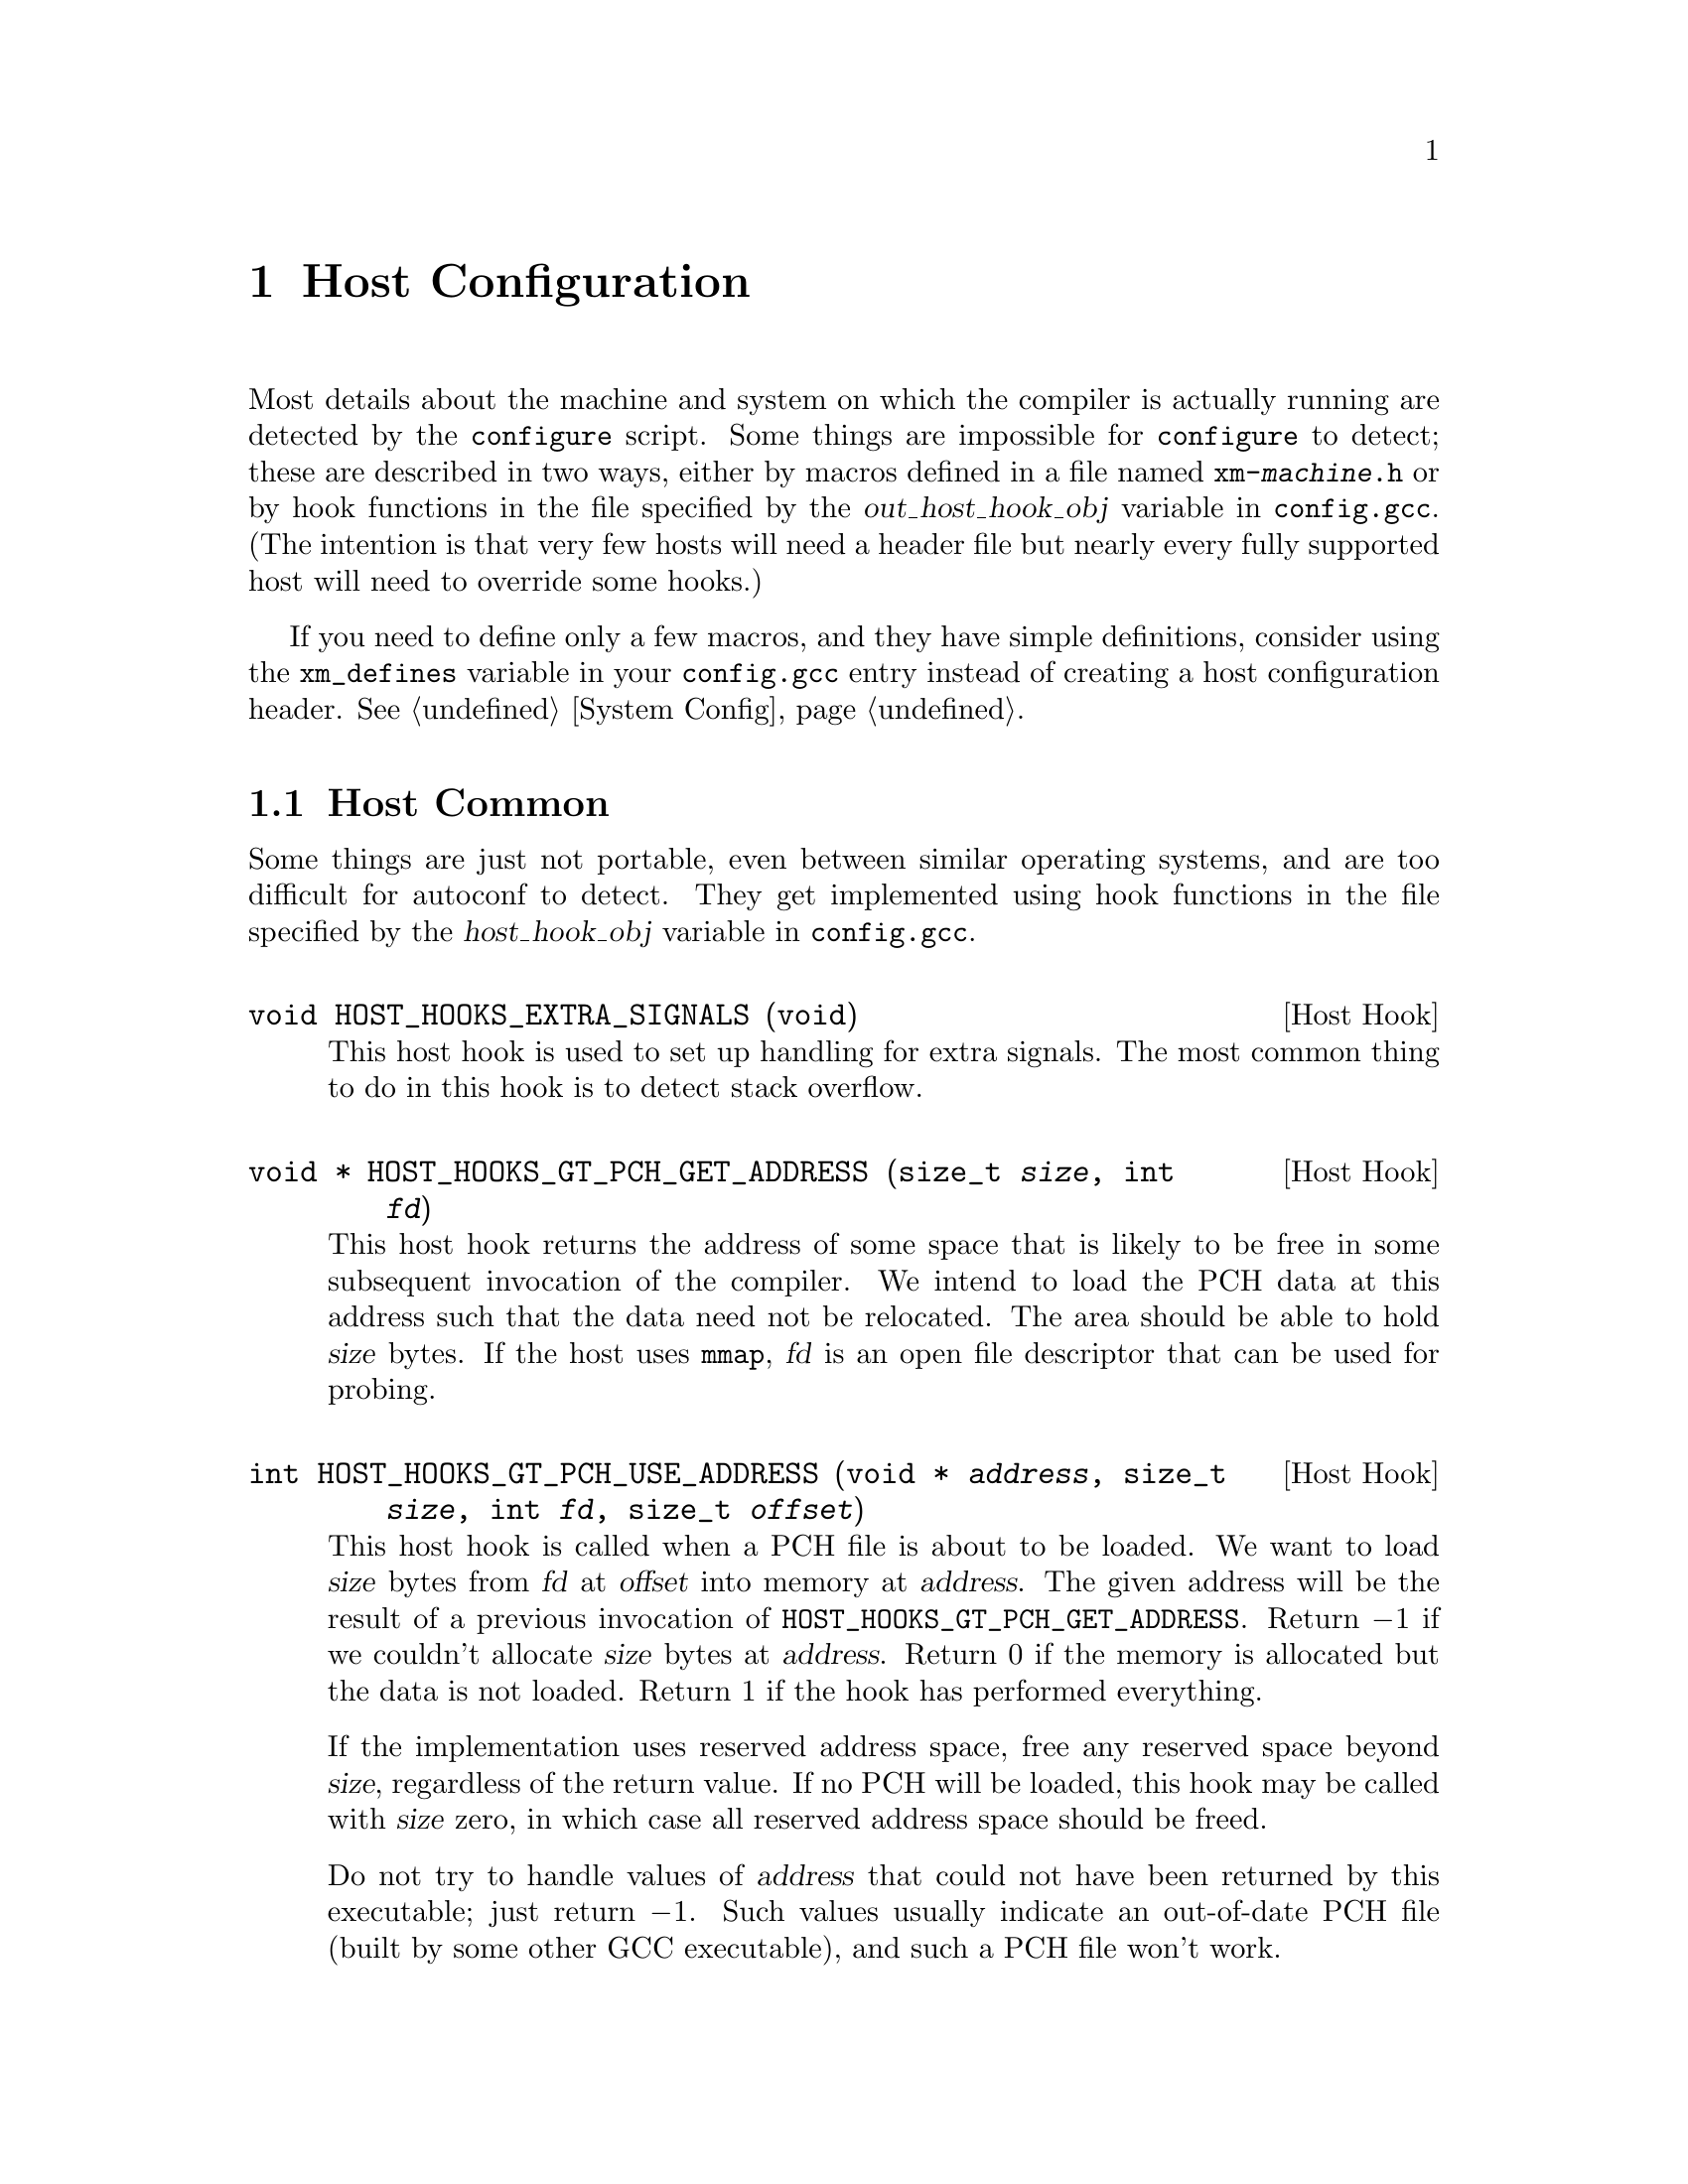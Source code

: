@c Copyright (C) 1988, 1989, 1992, 1993, 1994, 1995, 1996, 1997, 1998, 1999,
@c 2000, 2001, 2002, 2003 Free Software Foundation, Inc.
@c This is part of the GCC manual.
@c For copying conditions, see the file gccint.texi.

@node Host Config
@chapter Host Configuration
@cindex host configuration

Most details about the machine and system on which the compiler is
actually running are detected by the @command{configure} script.  Some
things are impossible for @command{configure} to detect; these are
described in two ways, either by macros defined in a file named
@file{xm-@var{machine}.h} or by hook functions in the file specified
by the @var{out_host_hook_obj} variable in @file{config.gcc}.  (The
intention is that very few hosts will need a header file but nearly
every fully supported host will need to override some hooks.)

If you need to define only a few macros, and they have simple
definitions, consider using the @code{xm_defines} variable in your
@file{config.gcc} entry instead of creating a host configuration
header.  @xref{System Config}.

@menu
* Host Common::		Things every host probably needs implemented.
* Filesystem::          Your host can't have the letter `a' in filenames?
* Host Misc::         	Rare configuration options for hosts.
@end menu

@node Host Common
@section Host Common
@cindex host hooks
@cindex host functions

Some things are just not portable, even between similar operating systems,
and are too difficult for autoconf to detect.  They get implemented using
hook functions in the file specified by the @var{host_hook_obj}
variable in @file{config.gcc}.

@deftypefn {Host Hook} void HOST_HOOKS_EXTRA_SIGNALS (void)
This host hook is used to set up handling for extra signals.  The most
common thing to do in this hook is to detect stack overflow.
@end deftypefn

@deftypefn {Host Hook} void * HOST_HOOKS_GT_PCH_GET_ADDRESS (size_t @var{size}, int @var{fd})
This host hook returns the address of some space that is likely to be
free in some subsequent invocation of the compiler.  We intend to load
the PCH data at this address such that the data need not be relocated.
The area should be able to hold @var{size} bytes.  If the host uses
@code{mmap}, @var{fd} is an open file descriptor that can be used for
probing.
@end deftypefn

@deftypefn {Host Hook} int HOST_HOOKS_GT_PCH_USE_ADDRESS (void * @var{address}, size_t @var{size}, int @var{fd}, size_t @var{offset})
This host hook is called when a PCH file is about to be loaded.
We want to load @var{size} bytes from @var{fd} at @var{offset}
into memory at @var{address}.  The given address will be the result of
a previous invocation of @code{HOST_HOOKS_GT_PCH_GET_ADDRESS}.
Return @minus{}1 if we couldn't allocate @var{size} bytes at @var{address}.
Return 0 if the memory is allocated but the data is not loaded.  Return 1
if the hook has performed everything.

If the implementation uses reserved address space, free any reserved
space beyond @var{size}, regardless of the return value.  If no PCH will
be loaded, this hook may be called with @var{size} zero, in which case
all reserved address space should be freed.

Do not try to handle values of @var{address} that could not have been
returned by this executable; just return @minus{}1.  Such values usually
indicate an out-of-date PCH file (built by some other GCC executable),
and such a PCH file won't work.
@end deftypefn

@node Filesystem
@section Host Filesystem
@cindex configuration file
@cindex @file{xm-@var{machine}.h}

GCC needs to know a number of things about the semantics of the host
machine's filesystem.  Filesystems with Unix and MS-DOS semantics are
automatically detected.  For other systems, you can define the
following macros in @file{xm-@var{machine}.h}.

@ftable @code
@item HAVE_DOS_BASED_FILE_SYSTEM
This macro is automatically defined by @file{system.h} if the host
file system obeys the semantics defined by MS-DOS instead of Unix.
DOS file systems are case insensitive, file specifications may begin
with a drive letter, and both forward slash and backslash (@samp{/}
and @samp{\}) are directory separators.

@item DIR_SEPARATOR
@itemx DIR_SEPARATOR_2
If defined, these macros expand to character constants specifying
separators for directory names within a file specification.
@file{system.h} will automatically give them appropriate values on
Unix and MS-DOS file systems.  If your file system is neither of
these, define one or both appropriately in @file{xm-@var{machine}.h}.

However, operating systems like VMS, where constructing a pathname is
more complicated than just stringing together directory names
separated by a special character, should not define either of these
macros.

@item PATH_SEPARATOR
If defined, this macro should expand to a character constant
specifying the separator for elements of search paths.  The default
value is a colon (@samp{:}).  DOS-based systems usually, but not
always, use semicolon (@samp{;}).

@item VMS
Define this macro if the host system is VMS@.

@item HOST_OBJECT_SUFFIX
Define this macro to be a C string representing the suffix for object
files on your host machine.  If you do not define this macro, GCC will
use @samp{.o} as the suffix for object files.

@item HOST_EXECUTABLE_SUFFIX
Define this macro to be a C string representing the suffix for
executable files on your host machine.  If you do not define this macro,
GCC will use the null string as the suffix for executable files.

@item HOST_BIT_BUCKET
A pathname defined by the host operating system, which can be opened as
a file and written to, but all the information written is discarded.
This is commonly known as a @dfn{bit bucket} or @dfn{null device}.  If
you do not define this macro, GCC will use @samp{/dev/null} as the bit
bucket.  If the host does not support a bit bucket, define this macro to
an invalid filename.

@item UPDATE_PATH_HOST_CANONICALIZE (@var{path})
If defined, a C statement (sans semicolon) that performs host-dependent
canonicalization when a path used in a compilation driver or
preprocessor is canonicalized.  @var{path} is a malloc-ed path to be
canonicalized.  If the C statement does canonicalize @var{path} into a
different buffer, the old path should be freed and the new buffer should
have been allocated with malloc.

@item DUMPFILE_FORMAT
Define this macro to be a C string representing the format to use for
constructing the index part of debugging dump file names.  The resultant
string must fit in fifteen bytes.  The full filename will be the
concatenation of: the prefix of the assembler file name, the string
resulting from applying this format to an index number, and a string
unique to each dump file kind, e.g. @samp{rtl}.

If you do not define this macro, GCC will use @samp{.%02d.}.  You should
define this macro if using the default will create an invalid file name.
@end ftable

@node Host Misc
@section Host Misc
@cindex configuration file
@cindex @file{xm-@var{machine}.h}

@ftable @code
@item FATAL_EXIT_CODE
A C expression for the status code to be returned when the compiler
exits after serious errors.  The default is the system-provided macro
@samp{EXIT_FAILURE}, or @samp{1} if the system doesn't define that
macro.  Define this macro only if these defaults are incorrect.

@item SUCCESS_EXIT_CODE
A C expression for the status code to be returned when the compiler
exits without serious errors.  (Warnings are not serious errors.)  The
default is the system-provided macro @samp{EXIT_SUCCESS}, or @samp{0} if
the system doesn't define that macro.  Define this macro only if these
defaults are incorrect.

@item USE_C_ALLOCA
Define this macro if GCC should use the C implementation of @code{alloca}
provided by @file{libiberty.a}.  This only affects how some parts of the
compiler itself allocate memory.  It does not change code generation.

When GCC is built with a compiler other than itself, the C @code{alloca}
is always used.  This is because most other implementations have serious
bugs.  You should define this macro only on a system where no
stack-based @code{alloca} can possibly work.  For instance, if a system
has a small limit on the size of the stack, GCC's builtin @code{alloca}
will not work reliably.

@item COLLECT2_HOST_INITIALIZATION
If defined, a C statement (sans semicolon) that performs host-dependent
initialization when @code{collect2} is being initialized.

@item GCC_DRIVER_HOST_INITIALIZATION
If defined, a C statement (sans semicolon) that performs host-dependent
initialization when a compilation driver is being initialized.

@item SMALL_ARG_MAX
Define this macro if the host system has a small limit on the total
size of an argument vector.  This causes the driver to take more care
not to pass unnecessary arguments to subprocesses.

@item HOST_LL_PREFIX
Define this macro to be a C string representing the printf format prefix
to specify output of long long types on your host machine. Hosts using
the MS C runtime libs use the non-standard @samp{I64} prefix. If you do
not define this macro, GCC will use the standard @samp{ll} prefix to
format the printing of long long types.
@end ftable


In addition, if @command{configure} generates an incorrect definition of
any of the macros in @file{auto-host.h}, you can override that
definition in a host configuration header.  If you need to do this,
first see if it is possible to fix @command{configure}.
